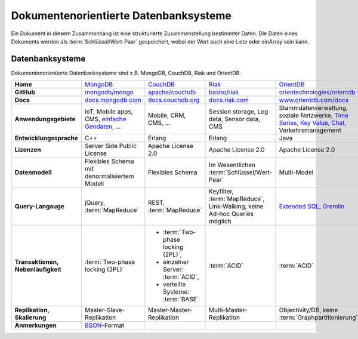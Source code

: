 Dokumentenorientierte Datenbanksysteme
======================================

Ein Dokument in diesem Zusammenhang ist eine strukturierte Zusammenstellung
bestimmter Daten. Die Daten eines Dokuments werden als
:term:`Schlüssel/Wert-Paar` gespeichert, wobei der Wert auch eine Liste oder einArray sein kann.

Datenbanksysteme
----------------

Dokumentenorientierte Datenbanksysteme sind z.B. MongoDB, CouchDB, Riak und
OrientDB.

+------------------------+--------------------------------+--------------------------------+--------------------------------+--------------------------------+
| **Home**               | `MongoDB`_                     | `CouchDB`_                     | `Riak`_                        | `OrientDB`_                    |
+------------------------+--------------------------------+--------------------------------+--------------------------------+--------------------------------+
| **GitHub**             | `mongodb/mongo`_               | `apache/couchdb`_              | `basho/riak`_                  | `orientechnologies/orientdb`_  |
+------------------------+--------------------------------+--------------------------------+--------------------------------+--------------------------------+
| **Docs**               | `docs.mongodb.com`_            | `docs.couchdb.org`_            | `docs.riak.com`_               | `www.orientdb.com/docs`_       |
+------------------------+--------------------------------+--------------------------------+--------------------------------+--------------------------------+
| **Anwendungsgebiete**  | IoT, Mobile apps, CMS,         | Mobile, CRM, CMS, …            | Session storage, Log data,     | Stammdatenverwaltung, soziale  |
|                        | `einfache Geodaten`_, …        |                                | Sensor data, CMS               | Netzwerke, `Time Series`_,     |
|                        |                                |                                |                                | `Key Value`_, `Chat`_,         |
|                        |                                |                                |                                | Verkehrsmanagement             |
+------------------------+--------------------------------+--------------------------------+--------------------------------+--------------------------------+
| **Entwicklungssprache**| C++                            | Erlang                         | Erlang                         | Java                           |
+------------------------+--------------------------------+--------------------------------+--------------------------------+--------------------------------+
| **Lizenzen**           | Server Side Public License     | Apache License 2.0             | Apache License 2.0             | Apache License 2.0             |
+------------------------+--------------------------------+--------------------------------+--------------------------------+--------------------------------+
| **Datenmodell**        | Flexibles Schema mit           | Flexibles Schema               | Im Wesentlichen                | Multi-Model                    |
|                        | denormalisiertem Modell        |                                | :term:`Schlüssel/Wert-Paar`    |                                |
+------------------------+--------------------------------+--------------------------------+--------------------------------+--------------------------------+
| **Query-Langauge**     | jQuery, :term:`MapReduce`      | REST, :term:`MapReduce`        | Keyfilter, :term:`MapReduce`,  | `Extended SQL`_, `Gremlin`_    |
|                        |                                |                                | Link-Walking, keine Ad-hoc     |                                |
|                        |                                |                                | Queries möglich                |                                |
+------------------------+--------------------------------+--------------------------------+--------------------------------+--------------------------------+
| **Transaktionen,       | :term:`Two-phase locking (2PL)`| * :term:`Two-phase locking     | :term:`ACID`                   | :term:`ACID`                   |
| Nebenläufigkeit**      |                                |   (2PL)`,                      |                                |                                |
|                        |                                | * einzelner Server:            |                                |                                |
|                        |                                |   :term:`ACID`,                |                                |                                |
|                        |                                | * verteilte Systeme:           |                                |                                |
|                        |                                |   :term:`BASE`                 |                                |                                |
+------------------------+--------------------------------+--------------------------------+--------------------------------+--------------------------------+
| **Replikation,         | Master-Slave-Replikation       | Master-Master-Replikation      | Multi-Master-Replikation       | Objectivity/DB,                |
| Skalierung**           |                                |                                |                                | keine                          |
|                        |                                |                                |                                | :term:`Graphpartitionierung`   |
+------------------------+--------------------------------+--------------------------------+--------------------------------+--------------------------------+
| **Anmerkungen**        | `BSON`_-Format                 |                                |                                |                                |
+------------------------+--------------------------------+--------------------------------+--------------------------------+--------------------------------+

.. _`MongoDB`: https://www.mongodb.com/
.. _`CouchDB`: https://couchdb.apache.org/
.. _`Riak`: https://riak.com/
.. _`OrientDB`: https://orientdb.org/
.. _`mongodb/mongo`: https://github.com/mongodb/mongo
.. _`apache/couchdb`: https://github.com/apache/couchdb
.. _`basho/riak`: https://github.com/basho/riak
.. _`orientechnologies/orientdb`: https://github.com/orientechnologies/orientdb
.. _`docs.mongodb.com`: https://docs.mongodb.com/
.. _`docs.couchdb.org`: https://docs.couchdb.org/
.. _`docs.riak.com`: https://docs.riak.com/
.. _`www.orientdb.com/docs`: http://www.orientdb.com/docs
.. _`Time Series`: https://orientdb.org/docs/2.2.x/Time-series-use-case.html
.. _`Key Value`: https://orientdb.org/docs/2.2.x/Key-Value-use-case.html
.. _`Chat`: https://orientdb.org/docs/2.2.x/Chat-use-case.html
.. _`Extended SQL`: https://orientdb.org/docs/2.2.x/SQL.html
.. _`Gremlin`: https://github.com/tinkerpop/gremlin/wiki
.. _`einfache Geodaten`: https://docs.mongodb.com/manual/core/geospatial-indexes/
.. _`BSON`: http://www.bsonspec.org/
